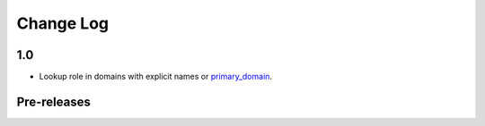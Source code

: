 .. This file is generated from sphinx-notes/cookiecutter.
   You need to consider modifying the TEMPLATE or modifying THIS FILE.

==========
Change Log
==========

.. Example:

   1.0.0
   =====

   .. version:: _
      :date: yyyy-mm-dd

      Change log here.

1.0
===

.. version:: _
   :date: 2024-03-24

- Lookup role in domains with explicit names or `primary_domain`__.

__ https://www.sphinx-doc.org/en/master/usage/configuration.html#confval-primary_domain

Pre-releases
============

.. version:: 1.0.0b0
   :date: 2024-02-16

   - Support `:ref:` and other roles from std domain.

.. version:: 1.0.0a1
   :date: 2024-01-12

   - Delay RoleFunction lookup to ``run`` phase

.. version:: 1.0.0a0
   :date: 2023-12-22

   The alpha version is out, enjoy~


